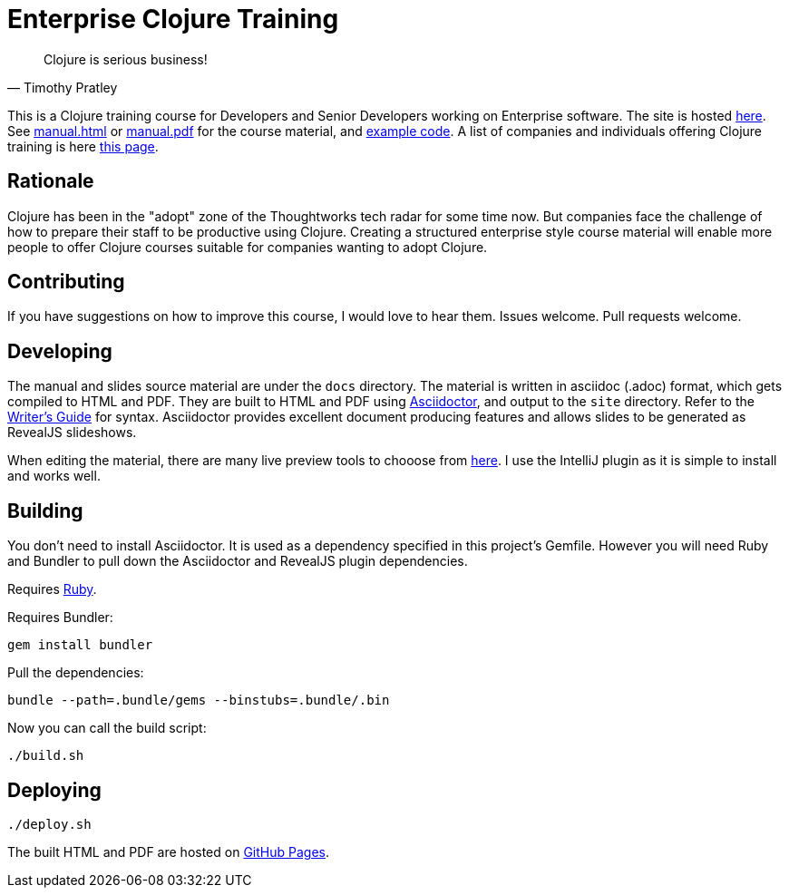 = Enterprise Clojure Training

"Clojure is serious business!"
-- Timothy Pratley

This is a Clojure training course for Developers and Senior Developers working on Enterprise software.
The site is hosted https://timothypratley.github.io/enterprise-clojure-training[here].
See https://timothypratley.github.io/enterprise-clojure-training/manual.html[manual.html]
or https://timothypratley.github.io/enterprise-clojure-training/manual.pdf[manual.pdf]
for the course material, and https://github.com/timothypratley/enterprise-clojure-training/tree/master/examples[example code].
A list of companies and individuals offering Clojure training is here https://clojure.org/community/training[this page].


== Rationale

Clojure has been in the "adopt" zone of the Thoughtworks tech radar for some time now.
But companies face the challenge of how to prepare their staff to be productive using Clojure.
Creating a structured enterprise style course material will enable more people to offer Clojure courses suitable for companies wanting to adopt Clojure.


== Contributing

If you have suggestions on how to improve this course, I would love to hear them.
Issues welcome. Pull requests welcome.


== Developing

The manual and slides source material are under the `docs` directory.
The material is written in asciidoc (.adoc) format, which gets compiled to HTML and PDF.
They are built to HTML and PDF using https://asciidoctor.org[Asciidoctor], and output to the `site` directory.
Refer to the https://asciidoctor.org/docs/asciidoc-writers-guide[Writer's Guide] for syntax.
Asciidoctor provides excellent document producing features and allows slides to be generated as RevealJS slideshows.

When editing the material, there are many live preview tools to chooose from https://asciidoctor.org/docs/editing-asciidoc-with-live-preview[here].
I use the IntelliJ plugin as it is simple to install and works well.


== Building

You don't need to install Asciidoctor.
It is used as a dependency specified in this project's Gemfile.
However you will need Ruby and Bundler to pull down the Asciidoctor and RevealJS plugin dependencies.

Requires https://www.ruby-lang.org/en/documentation/installation[Ruby].

Requires Bundler:

    gem install bundler

Pull the dependencies:

    bundle --path=.bundle/gems --binstubs=.bundle/.bin

Now you can call the build script:

    ./build.sh


== Deploying

    ./deploy.sh

The built HTML and PDF are hosted on https://timothypratley.github.io/enterprise-clojure-training[GitHub Pages].
